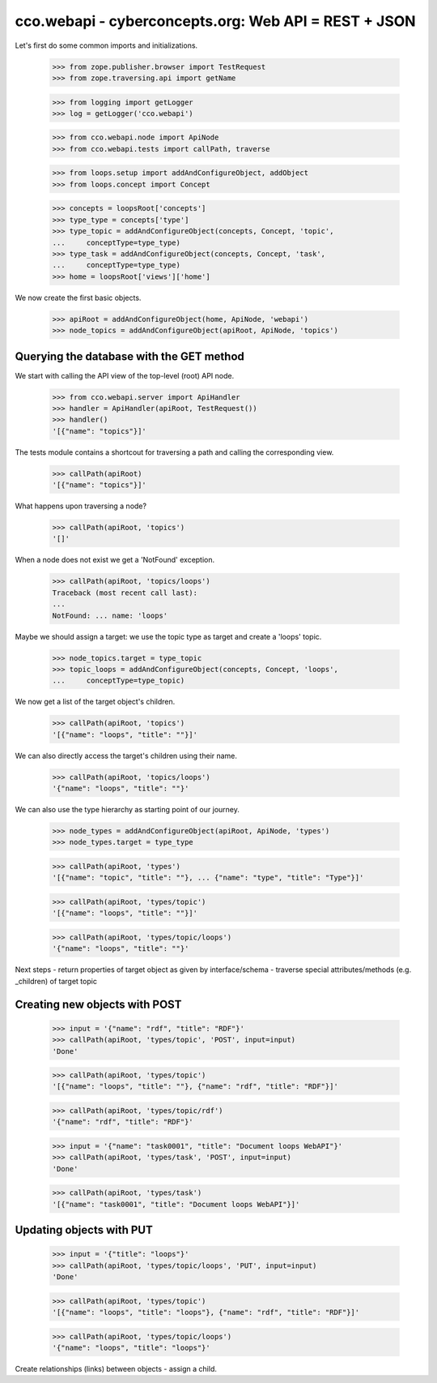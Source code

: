 
cco.webapi - cyberconcepts.org: Web API = REST + JSON
=====================================================

Let's first do some common imports and initializations.

  >>> from zope.publisher.browser import TestRequest
  >>> from zope.traversing.api import getName

  >>> from logging import getLogger
  >>> log = getLogger('cco.webapi')

  >>> from cco.webapi.node import ApiNode
  >>> from cco.webapi.tests import callPath, traverse

  >>> from loops.setup import addAndConfigureObject, addObject
  >>> from loops.concept import Concept

  >>> concepts = loopsRoot['concepts']
  >>> type_type = concepts['type']
  >>> type_topic = addAndConfigureObject(concepts, Concept, 'topic',
  ...     conceptType=type_type)
  >>> type_task = addAndConfigureObject(concepts, Concept, 'task',
  ...     conceptType=type_type)
  >>> home = loopsRoot['views']['home']

We now create the first basic objects.

  >>> apiRoot = addAndConfigureObject(home, ApiNode, 'webapi')
  >>> node_topics = addAndConfigureObject(apiRoot, ApiNode, 'topics')

Querying the database with the GET method
-----------------------------------------

We start with calling the API view of the top-level (root) API node.

  >>> from cco.webapi.server import ApiHandler
  >>> handler = ApiHandler(apiRoot, TestRequest())
  >>> handler()
  '[{"name": "topics"}]'

The tests module contains a shortcout for traversing a path and calling
the corresponding view.

  >>> callPath(apiRoot)
  '[{"name": "topics"}]'

What happens upon traversing a node?

  >>> callPath(apiRoot, 'topics')
  '[]'

When a node does not exist we get a 'NotFound' exception.

  >>> callPath(apiRoot, 'topics/loops')
  Traceback (most recent call last):
  ...
  NotFound: ... name: 'loops'

Maybe we should assign a target: we use the topic type as target 
and create a 'loops' topic.

  >>> node_topics.target = type_topic
  >>> topic_loops = addAndConfigureObject(concepts, Concept, 'loops',
  ...     conceptType=type_topic)

We now get a list of the target object's children.

  >>> callPath(apiRoot, 'topics')
  '[{"name": "loops", "title": ""}]'

We can also directly access the target's children using their name.

  >>> callPath(apiRoot, 'topics/loops')
  '{"name": "loops", "title": ""}'

We can also use the type hierarchy as starting point of our 
journey.

  >>> node_types = addAndConfigureObject(apiRoot, ApiNode, 'types')
  >>> node_types.target = type_type

  >>> callPath(apiRoot, 'types')
  '[{"name": "topic", "title": ""}, ... {"name": "type", "title": "Type"}]'

  >>> callPath(apiRoot, 'types/topic')
  '[{"name": "loops", "title": ""}]'

  >>> callPath(apiRoot, 'types/topic/loops')
  '{"name": "loops", "title": ""}'

Next steps
- return properties of target object as given by interface/schema
- traverse special attributes/methods (e.g. _children) of target topic

Creating new objects with POST
------------------------------

  >>> input = '{"name": "rdf", "title": "RDF"}'
  >>> callPath(apiRoot, 'types/topic', 'POST', input=input)
  'Done'

  >>> callPath(apiRoot, 'types/topic')
  '[{"name": "loops", "title": ""}, {"name": "rdf", "title": "RDF"}]'

  >>> callPath(apiRoot, 'types/topic/rdf')
  '{"name": "rdf", "title": "RDF"}'

  >>> input = '{"name": "task0001", "title": "Document loops WebAPI"}'
  >>> callPath(apiRoot, 'types/task', 'POST', input=input)
  'Done'

  >>> callPath(apiRoot, 'types/task')
  '[{"name": "task0001", "title": "Document loops WebAPI"}]'

Updating objects with PUT
-------------------------

  >>> input = '{"title": "loops"}'
  >>> callPath(apiRoot, 'types/topic/loops', 'PUT', input=input)
  'Done'

  >>> callPath(apiRoot, 'types/topic')
  '[{"name": "loops", "title": "loops"}, {"name": "rdf", "title": "RDF"}]'

  >>> callPath(apiRoot, 'types/topic/loops')
  '{"name": "loops", "title": "loops"}'

Create relationships (links) between objects - assign a child.
